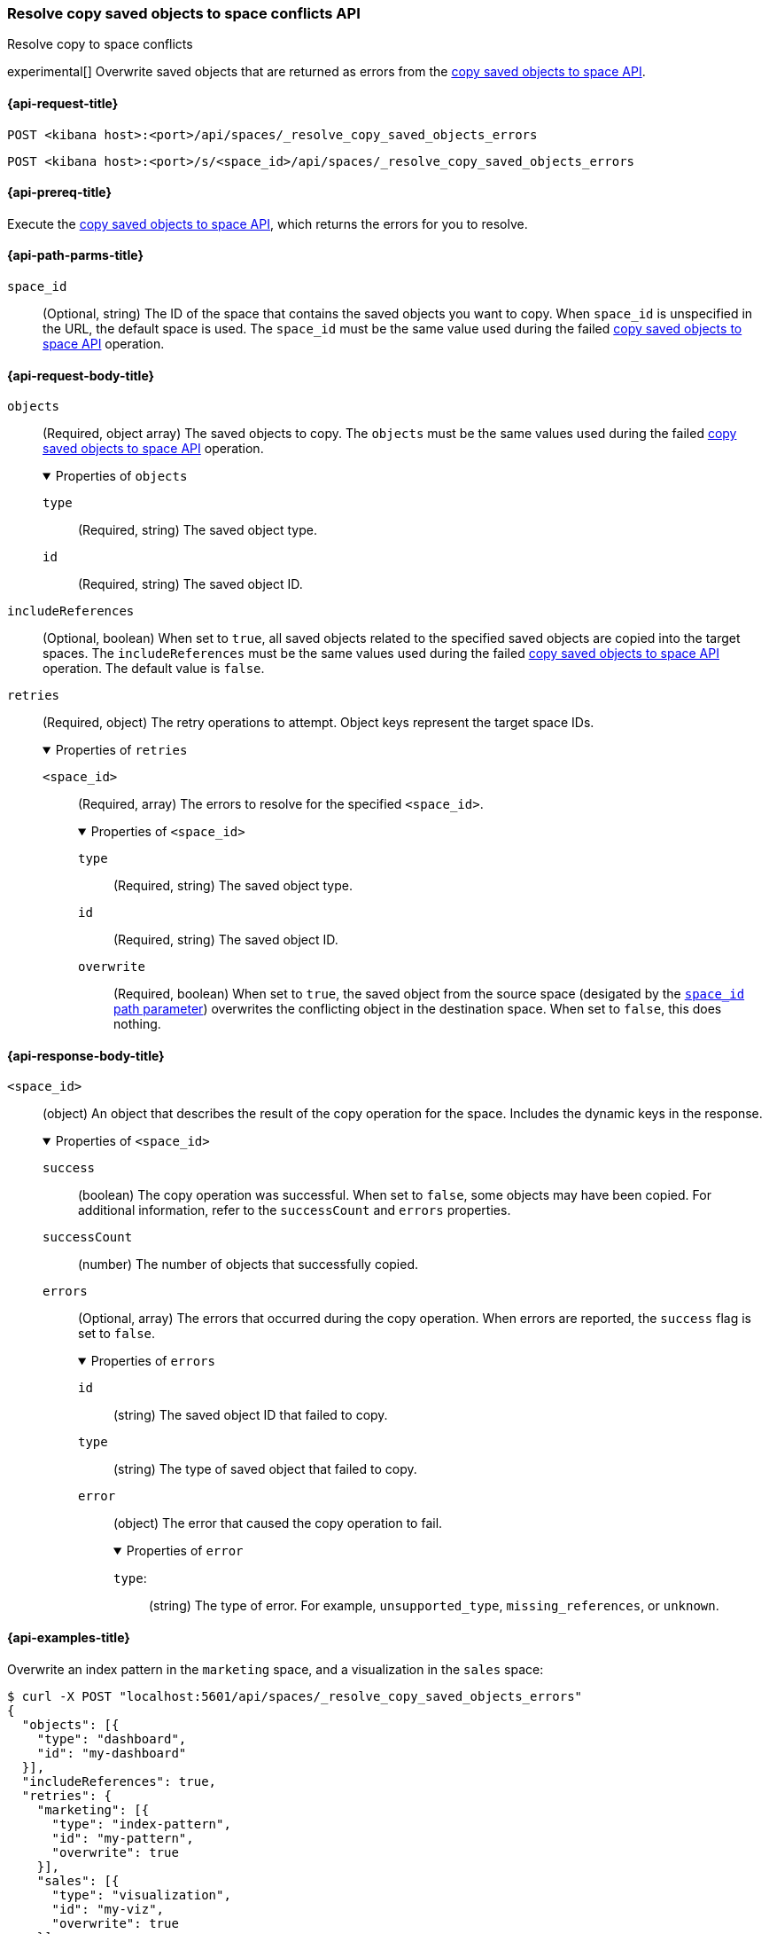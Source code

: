 [role="xpack"]
[[spaces-api-resolve-copy-saved-objects-conflicts]]
=== Resolve copy saved objects to space conflicts API
++++
<titleabbrev>Resolve copy to space conflicts</titleabbrev>
++++

experimental[] Overwrite saved objects that are returned as errors from the <<spaces-api-copy-saved-objects, copy saved objects to space API>>.

[[spaces-api-resolve-copy-saved-objects-conflicts-request]]
==== {api-request-title}

`POST <kibana host>:<port>/api/spaces/_resolve_copy_saved_objects_errors`

`POST <kibana host>:<port>/s/<space_id>/api/spaces/_resolve_copy_saved_objects_errors`

[[spaces-api-resolve-copy-saved-objects-conflicts-prereqs]]
==== {api-prereq-title}

Execute the <<spaces-api-copy-saved-objects,copy saved objects to space API>>, which returns the errors for you to resolve.

[[spaces-api-resolve-copy-saved-objects-conflicts-path-params]]
==== {api-path-parms-title}

`space_id`::
(Optional, string) The ID of the space that contains the saved objects you want to copy. When `space_id` is unspecified in the URL, the default space is used. The `space_id` must be the same value used during the failed <<spaces-api-copy-saved-objects, copy saved objects to space API>> operation.

[role="child_attributes"]
[[spaces-api-resolve-copy-saved-objects-conflicts-request-body]]
==== {api-request-body-title}

`objects`::
  (Required, object array) The saved objects to copy. The `objects` must be the same values used during the failed <<spaces-api-copy-saved-objects, copy saved objects to space API>> operation.
+
.Properties of `objects`
[%collapsible%open]
=====
  `type`:::
    (Required, string) The saved object type.

  `id`:::
    (Required, string) The saved object ID.
=====

`includeReferences`::
  (Optional, boolean) When set to `true`, all saved objects related to the specified saved objects are copied into the target spaces. The `includeReferences` must be the same values used during the failed <<spaces-api-copy-saved-objects, copy saved objects to space API>> operation. The default value is `false`.

`retries`::
  (Required, object) The retry operations to attempt. Object keys represent the target space IDs.
+
.Properties of `retries`
[%collapsible%open]
=====
  `<space_id>`:::
  (Required, array) The errors to resolve for the specified `<space_id>`.
+

.Properties of `<space_id>`
[%collapsible%open]
======
    `type`::::
    (Required, string) The saved object type.
    `id`::::
    (Required, string) The saved object ID.
    `overwrite`::::
    (Required, boolean) When set to `true`, the saved object from the source space (desigated by the <<spaces-api-resolve-copy-saved-objects-conflicts-path-params, `space_id` path parameter>>) overwrites the conflicting object in the destination space. When set to `false`, this does nothing.
======
=====

[role="child_attributes"]
[[spaces-api-resolve-copy-saved-objects-conflicts-response-body]]
==== {api-response-body-title}

`<space_id>`::
  (object) An object that describes the result of the copy operation for the space. Includes the dynamic keys in the response.
+
.Properties of `<space_id>`
[%collapsible%open]
=====
  `success`:::
    (boolean) The copy operation was successful. When set to `false`, some objects may have been copied. For additional information, refer to the `successCount` and `errors` properties.

  `successCount`:::
    (number) The number of objects that successfully copied.

  `errors`:::
    (Optional, array) The errors that occurred during the copy operation. When errors are reported, the `success` flag is set to `false`.
+

.Properties of `errors`
[%collapsible%open]
======
    `id`::::
      (string) The saved object ID that failed to copy.

    `type`::::
      (string) The type of saved object that failed to copy.

    `error`::::
      (object) The error that caused the copy operation to fail.
+

.Properties of `error`
[%collapsible%open]
=======
      `type`:::::
        (string) The type of error. For example, `unsupported_type`, `missing_references`, or `unknown`.
=======
======
=====

[[spaces-api-resolve-copy-saved-objects-conflicts-example]]
==== {api-examples-title}

Overwrite an index pattern in the `marketing` space, and a visualization in the `sales` space:

[source,sh]
----
$ curl -X POST "localhost:5601/api/spaces/_resolve_copy_saved_objects_errors"
{
  "objects": [{
    "type": "dashboard",
    "id": "my-dashboard"
  }],
  "includeReferences": true,
  "retries": {
    "marketing": [{
      "type": "index-pattern",
      "id": "my-pattern",
      "overwrite": true
    }],
    "sales": [{
      "type": "visualization",
      "id": "my-viz",
      "overwrite": true
    }]
  }
}
----
// KIBANA

The API returns the following:

[source,sh]
----
{
  "marketing": {
    "success": true,
    "successCount": 1
  },
  "sales": {
    "success": true,
    "successCount": 1
  }
}
----
